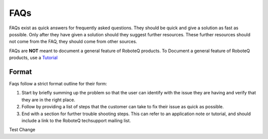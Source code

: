 

============
FAQs
============
FAQs exist as quick answers for frequently asked questions. They should be quick and give a solution as fast as possible. Only after they have given a solution should they suggest further resources. These further resources should not come from the FAQ, they should come from other sources.

FAQs are **NOT** meant to document a general feature of RoboteQ products. To Document a general feature of RoboteQ products, use a Tutorial_

Format
=============

Faqs follow a strict format outline for their form:

1. Start by briefly summing up the problem so that the user can identify with the issue they are having and verify that they are in the right place.
2. Follow by providing a list of steps that the customer can take to fix their issue as quick as possible.
3. End with a section for further trouble shooting steps. This can refer to an application note or tutorial, and should include a link to the RoboteQ techsupport mailing list.

Test Change

.. Links
.. _Tutorial: ../Tutorials/Tutorial_ABOUT.rst
